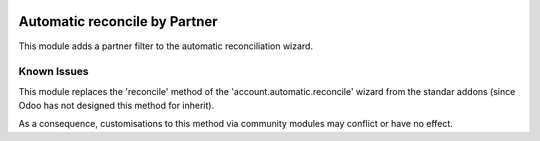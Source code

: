 .. image:: https://img.shields.io/badge/licence-AGPL--3-blue.svg
   :target: http://www.gnu.org/licenses/agpl-3.0-standalone.html
   :alt: License: AGPL-3

==============================
Automatic reconcile by Partner
==============================

This module adds a partner filter to the automatic reconciliation  wizard.

Known Issues
============

This module replaces the 'reconcile' method of the 'account.automatic.reconcile'
wizard from the standar addons (since Odoo has not designed this method for inherit).

As a consequence, customisations to this method via community modules may
conflict or have no effect.
